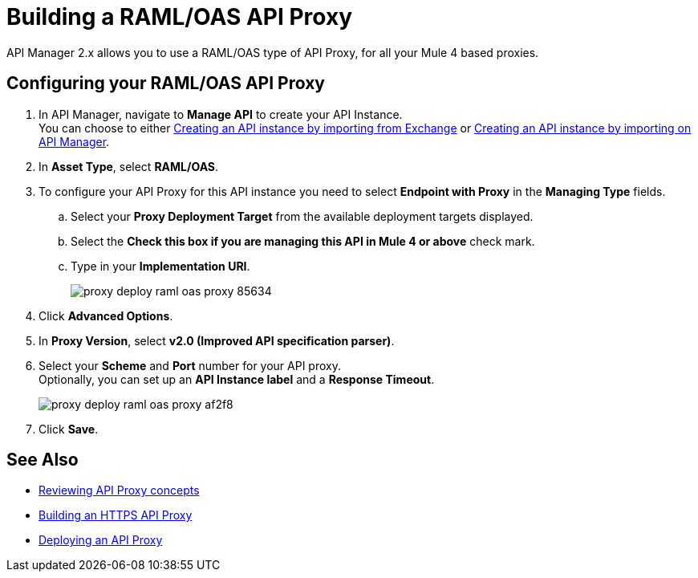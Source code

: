 = Building a RAML/OAS API Proxy

API Manager 2.x allows you to use a RAML/OAS type of API Proxy, for all your Mule 4 based proxies.

== Configuring your RAML/OAS API Proxy

. In API Manager, navigate to *Manage API* to create your API Instance. +
You can choose to either xref:manage-exchange-api-task.adoc[Creating an API instance by importing from Exchange] or xref:manage-exchange-api-task.adoc[Creating an API instance by importing on API Manager].
. In *Asset Type*, select *RAML/OAS*.
. To configure your API Proxy for this API instance you need to select *Endpoint with Proxy* in the *Managing Type* fields.
.. Select your *Proxy Deployment Target*  from the available deployment targets displayed.
.. Select the *Check this box if you are managing this API in Mule 4 or above* check mark.
.. Type in your *Implementation URI*.
+
image::proxy-deploy-raml-oas-proxy-85634.png[]
. Click *Advanced Options*.
. In *Proxy Version*, select *v2.0 (Improved API specification parser)*.
. Select your *Scheme* and *Port* number for your API proxy. +
Optionally, you can set up an *API Instance label* and a *Response Timeout*.
+
image::proxy-deploy-raml-oas-proxy-af2f8.png[]
. Click *Save*.

== See Also

* xref:proxy-advantages.adoc[Reviewing API Proxy concepts]
* xref:building-https-proxy.adoc[Building an HTTPS API Proxy]
* xref:proxy-latest-concept.adoc[Deploying an API Proxy]
